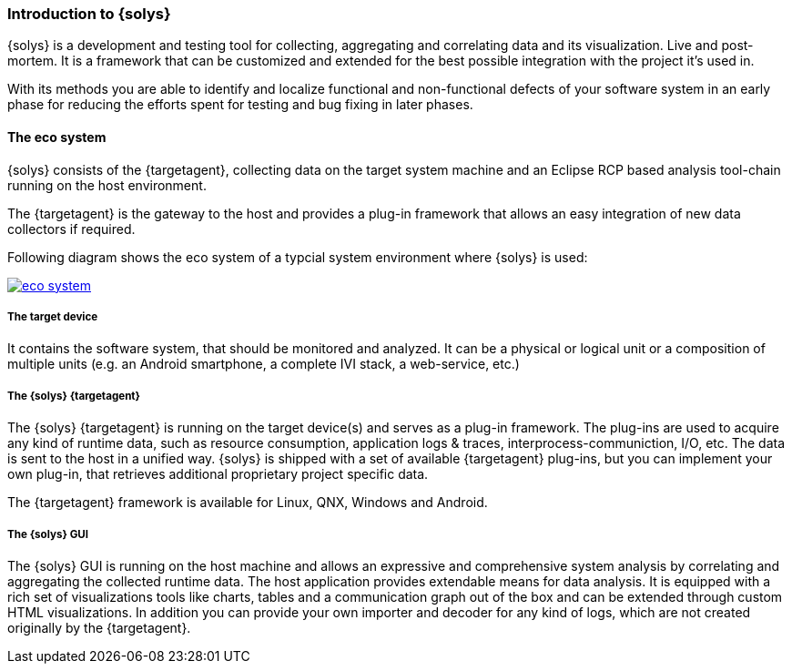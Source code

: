 ////
Copyright (C) 2018 Elektrobit Automotive GmbH

This program and the accompanying materials are made
available under the terms of the Eclipse Public License 2.0
which is available at https://www.eclipse.org/legal/epl-2.0/

SPDX-License-Identifier: EPL-2.0
////
=== Introduction to {solys}

{solys} is a development and testing tool for collecting, aggregating and correlating data
and its visualization. Live and post-mortem. It is a framework that can be customized
and extended for the best possible integration with the project it's used in.

With its methods you are able to identify and localize functional and non-functional
defects of your software system in an early phase for reducing the efforts spent for testing and bug fixing in later phases.

[[anchor-eco_system]]
==== The eco system

{solys} consists of the {targetagent}, collecting data on the target system
machine and an Eclipse RCP based analysis tool-chain running on the host environment.

The {targetagent} is the gateway to the host and provides a plug-in framework that
allows an easy integration of new data collectors if required.



Following diagram shows the eco system of a typcial system environment where {solys} is used:

image::../resources/eco_system.png[link="../resources/eco_system.png"]

===== The target device

It contains the software system, that should be monitored and analyzed.
It can be a physical or logical unit or a composition of multiple units
(e.g. an Android smartphone, a complete IVI stack, a web-service, etc.)

===== The {solys} {targetagent}

The {solys} {targetagent} is running on the target device(s) and serves as a plug-in framework.
The plug-ins are used to acquire any kind of runtime data, such as resource
consumption, application logs & traces, interprocess-communiction, I/O, etc.
The data is sent to the host in a unified way.
{solys} is shipped with a set of available {targetagent} plug-ins,
but you can implement your own plug-in, that retrieves additional proprietary
project specific data.

The {targetagent} framework is available for Linux, QNX, Windows and Android.

===== The {solys} GUI

The {solys} GUI is running on the host machine and allows an expressive and
comprehensive system analysis by correlating and aggregating the collected
runtime data.
The host application provides extendable means for data analysis. It is equipped
with a rich set of visualizations tools like charts, tables and a communication graph out of
the box and can be extended through custom HTML visualizations.
In addition you can provide your own importer and decoder for any kind of logs,
which are not created originally by the {targetagent}.
